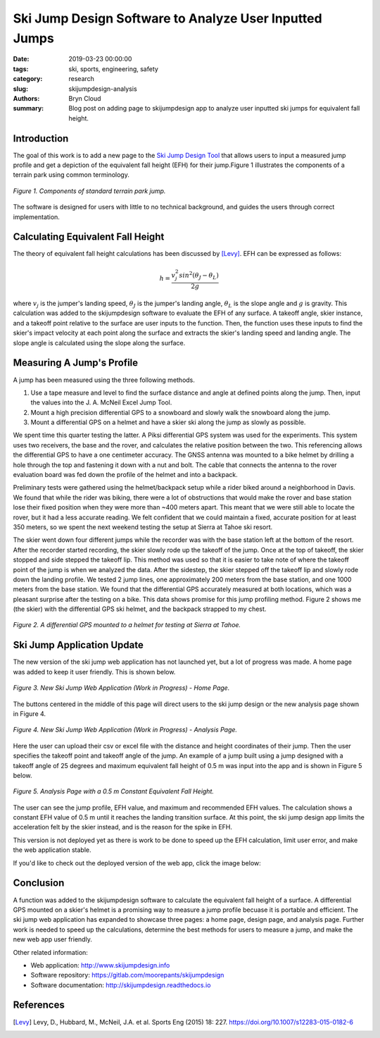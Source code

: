 Ski Jump Design Software to Analyze User Inputted Jumps
=======================================================

:date: 2019-03-23 00:00:00
:tags: ski, sports, engineering, safety
:category: research
:slug: skijumpdesign-analysis
:authors: Bryn Cloud
:summary: Blog post on adding page to skijumpdesign app to analyze user inputted
          ski jumps for equivalent fall height.

Introduction
------------

The goal of this work is to add a new page to the `Ski Jump Design Tool`_
that allows users to input a measured jump profile and get a depiction of
the equivalent fall height (EFH) for their jump.Figure 1 illustrates the
components of a terrain park using common terminology.

.. figure:: https://objects-us-east-1.dream.io/mechmotum/bike-speed-control-01.jpg
   :width: 80%
   :align: center
   :alt: Ski Jump Terminology.

   *Figure 1. Components of standard terrain park jump.*

The software is designed for users with little to no technical background,
and guides the users through correct implementation.

Calculating Equivalent Fall Height
----------------------------------

The theory of equivalent fall height calculations has been discussed by [Levy]_.
EFH can be expressed as follows:

.. math::

    h = \frac{v_j^2sin^2(\theta_J - \theta_L)}{2g}

where :math:`$v_j$` is the jumper's landing speed, :math:`$\theta_J$` is the jumper's
landing angle, :math:`$\theta_L$` is the slope angle and :math:`$g$` is gravity.
This calculation was added to the skijumpdesign software to evaluate the EFH of any surface.
A takeoff angle, skier instance, and a takeoff point relative to the surface are
user inputs to the function. Then, the function uses these inputs to find the skier's
impact velocity at each point along the surface and extracts the skier's landing speed
and landing angle. The slope angle is calculated using the slope along the surface.

Measuring A Jump's Profile
--------------------------

A jump has been measured using the three following methods.

1. Use a tape measure and level to find the surface distance and angle at defined points
   along the jump. Then, input the values into the J. A. McNeil Excel Jump Tool.
#. Mount a high precision differential GPS to a snowboard and slowly walk the snowboard
   along the jump.
#. Mount a differential GPS on a helmet and have a skier ski along the jump as slowly as
   possible.

We spent time this quarter testing the latter. A Piksi differential GPS system was used
for the experiments. This system uses two receivers, the base and the rover, and
calculates the relative position between the two. This referencing allows the differential
GPS to have a one centimeter accuracy. The GNSS antenna was mounted to a bike helmet by
drilling a hole through the top and fastening it down with a nut and bolt. The cable
that connects the antenna to the rover evaluation board was fed down the profile of the
helmet and into a backpack.

Preliminary tests were gathered using the helmet/backpack setup while a rider biked around
a neighborhood in Davis. We found that while the rider was biking, there were a lot of
obstructions that would make the rover and base station lose their fixed position when they
were more than ~400 meters apart. This meant that we were still able to locate the rover,
but it had a less accurate reading. We felt confident that we could maintain a fixed, accurate
position for at least 350 meters, so we spent the next weekend testing the setup at Sierra at
Tahoe ski resort.

The skier went down four different jumps while the recorder was with the base station left at the
bottom of the resort. After the recorder started recording, the skier slowly rode up the takeoff
of the jump. Once at the top of takeoff, the skier stopped and side stepped the takeoff lip. This
method was used so that it is easier to take note of where the takeoff point of the jump is when
we analyzed the data. After the sidestep, the skier stepped off the takeoff lip and slowly rode down
the landing profile. We tested 2 jump lines, one approximately 200 meters from the base station, and
one 1000 meters from the base station. We found that the differential GPS accurately measured at
both locations, which was a pleasant surprise after the testing on a bike. This data shows promise
for this jump profiling method. Figure 2 shows me (the skier) with the differential GPS ski helmet,
and the backpack strapped to my chest.

.. figure:: https://objects-us-east-1.dream.io/mechmotum/bike-speed-control-01.jpg
   :width: 50%
   :align: center
   :alt: Differential GPS Skier Helmet.

   *Figure 2. A differential GPS mounted to a helmet for testing at Sierra at Tahoe.*

Ski Jump Application Update
---------------------------

The new version of the ski jump web application has not launched yet, but a lot of progress
was made. A home page was added to keep it user friendly. This is shown below.

.. figure:: https://objects-us-east-1.dream.io/mechmotum/bike-speed-control-01.jpg
   :width: 50%
   :align: center
   :alt: Differential GPS Skier Helmet.

   *Figure 3. New Ski Jump Web Application (Work in Progress) - Home Page.*

The buttons centered in the middle of this page will direct users to the ski jump design
or the new analysis page shown in Figure 4.

.. figure:: https://objects-us-east-1.dream.io/mechmotum/bike-speed-control-01.jpg
   :width: 50%
   :align: center
   :alt: Differential GPS Skier Helmet.

   *Figure 4. New Ski Jump Web Application (Work in Progress) - Analysis Page.*

Here the user can upload their csv or excel file with the distance and height coordinates
of their jump. Then the user specifies the takeoff point and takeoff angle of the jump. An
example of a jump built using a jump designed with a takeoff angle of 25 degrees and
maximum equivalent fall height of 0.5 m was input into the app and is shown in Figure 5 below.

.. figure:: https://objects-us-east-1.dream.io/mechmotum/bike-speed-control-01.jpg
   :width: 50%
   :align: center
   :alt: Differential GPS Skier Helmet.

   *Figure 5. Analysis Page with a 0.5 m Constant Equivalent Fall Height.*

The user can see the jump profile, EFH value, and maximum and recommended EFH values.
The calculation shows a constant EFH value of 0.5 m until it reaches the landing transition
surface. At this point, the ski jump design app limits the acceleration felt by the skier instead,
and is the reason for the spike in EFH.

This version is not deployed yet as there is work to be done to speed up the EFH calculation,
limit user error, and make the web application stable.

If you'd like to check out the deployed version of the web app, click the image below:

.. image:: https://objects-us-east-1.dream.io/mechmotum.github.io/skijumpdesign-screenshot.jpg
   :width: 50%
   :align: center
   :target: http://www.skijumpdesign.info
   :alt: Screenshot of the application.

Conclusion
----------

A function was added to the skijumpdesign software to calculate the equivalent fall height of a
surface. A differential GPS mounted on a skier's helmet is a promising way to measure a jump profile
becuase it is portable and efficient. The ski jump web application has expanded to showcase three
pages: a home page, design page, and analysis page. Further work is needed to speed up the
calculations, determine the best methods for users to measure a jump, and make the new web app user
friendly.

Other related information:

- Web application: http://www.skijumpdesign.info
- Software repository: https://gitlab.com/moorepants/skijumpdesign
- Software documentation: http://skijumpdesign.readthedocs.io

.. _Ski Jump Design Tool: http://www.skijumpdesign.info


References
----------

.. [Levy] Levy, D., Hubbard, M., McNeil, J.A. et al. Sports Eng (2015) 18: 227.
   https://doi.org/10.1007/s12283-015-0182-6
